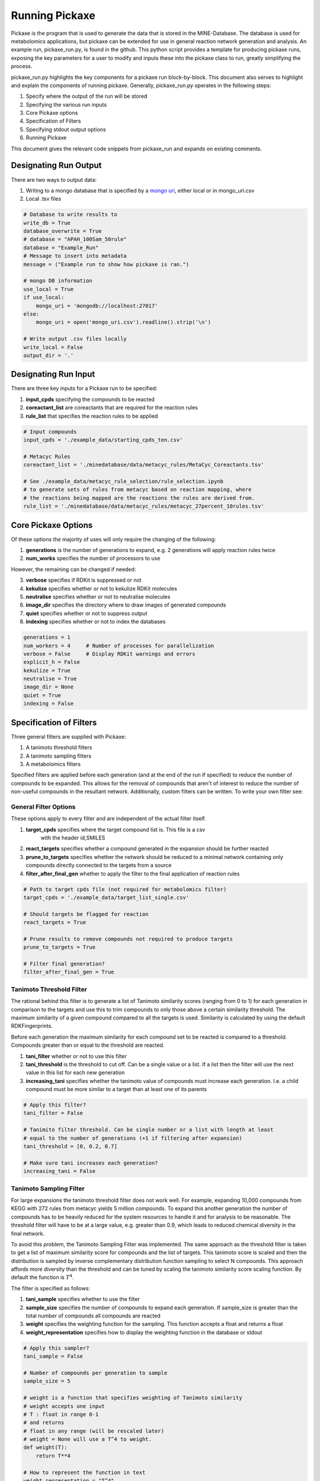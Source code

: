Running Pickaxe
===================

Pickaxe is the program that is used to generate the data that is stored in the MINE-Database. The database is used for
metabolomics applications, but pickaxe can be extended for use in general reaction network generation and analysis. An 
example run, pickaxe_run.py, is found in the github. This python script provides a template for producing pickaxe runs, 
exposing the key parameters for a user to modify and inputs these into the pickaxe class to run, greatly simplifying the
process. 

pickaxe_run.py highlights the key components for a pickaxe run block-by-block. This document also serves to highlight
and explain the components of running pickaxe. Generally, pickaxe_run.py operates in the following steps:

1. Specify where the output of the run will be stored 
2. Specifying the various run inputs
3. Core Pickaxe options
4. Specification of Filters
5. Specifying stdout output options
6. Running Pickaxe

This document gives the relevant code snippets from pickaxe_run and expands on existing comments.

Designating Run Output
----------------------
There are two ways to output data:

1. Writing to a mongo database that is specified by a `mongo uri`_, either local or in mongo_uri.csv
2. Local .tsv files

.. code-block:: python

    # Database to write results to
    write_db = True
    database_overwrite = True
    # database = "APAH_100Sam_50rule"
    database = "Example_Run"
    # Message to insert into metadata
    message = ("Example run to show how pickaxe is ran.")

    # mongo DB information
    use_local = True
    if use_local:
        mongo_uri = 'mongodb://localhost:27017'
    else:
        mongo_uri = open('mongo_uri.csv').readline().strip('\n')

    # Write output .csv files locally
    write_local = False
    output_dir = '.'


.. _mongo uri: https://docs.mongodb.com/manual/reference/connection-string/

Designating Run Input
----------------------
There are three key inputs for a Pickaxe run to be specified:

1. **input_cpds** specifying the compounds to be reacted
2. **coreactant_list** are coreactants that are required for the reaction rules
3. **rule_list** that specifies the reaction rules to be applied

.. code-block:: python

    # Input compounds
    input_cpds = './example_data/starting_cpds_ten.csv'

    # Metacyc Rules
    coreactant_list = './minedatabase/data/metacyc_rules/MetaCyc_Coreactants.tsv'

    # See ./example_data/metacyc_rule_selection/rule_selection.ipynb
    # to generate sets of rules from metacyc based on reaction mapping, where
    # the reactions being mapped are the reactions the rules are derived from.
    rule_list = './minedatabase/data/metacyc_rules/metacyc_27percent_10rules.tsv'

Core Pickaxe Options
--------------------
Of these options the majority of uses will only require the changing of the following:

1. **generations** is the number of generations to expand, e.g. 2 generations will apply reaction rules twice
2. **num_works** specifies the number of processors to use

However, the remaining can be changed if needed:

3. **verbose** specifies if RDKit is suppressed or not
4. **kekulize** specifies whether or not to kekulize RDKit molecules
5. **neutralise** specifies whether or not to neutralise molecules
6. **image_dir** specifies the directory where to draw images of generated compounds
7. **quiet** specifies whether or not to suppress output
8. **indexing** specifies whether or not to index the databases 

.. code-block:: python

    generations = 1
    num_workers = 4     # Number of processes for parallelization
    verbose = False     # Display RDKit warnings and errors
    explicit_h = False
    kekulize = True
    neutralise = True
    image_dir = None
    quiet = True
    indexing = False

Specification of Filters
------------------------
Three general filters are supplied with Pickaxe:

1. A tanimoto threshold filters
2. A tanimoto sampling filters
3. A metabolomics filters

Specified filters are applied before each generation (and at the end of the run if specified) to reduce the number of compounds
to be expanded. This allows for the removal of compounds that aren't of interest to reduce the number of non-useful compounds in the resultant network.
Additionally, custom filters can be written. To write your own filter see: 

General Filter Options
~~~~~~~~~~~~~~~~~~~~~~~~~
These options apply to every filter and are independent of the actual filter itself.

1. **target_cpds** specifies where the target compound list is. This file is a csv
    with the header id,SMILES
2. **react_targets** specifies whether a compound generated in the expansion should be further reacted
3. **prune_to_targets** specifies whether the network should be reduced to a minimal network containing only compounds directly connected to the targets from a source
4. **filter_after_final_gen** whether to apply the filter to the final application of reaction rules

.. code-block:: python

    # Path to target cpds file (not required for metabolomics filter)
    target_cpds = './example_data/target_list_single.csv'

    # Should targets be flagged for reaction
    react_targets = True

    # Prune results to remove compounds not required to produce targets
    prune_to_targets = True

    # Filter final generation?
    filter_after_final_gen = True


Tanimoto Threshold Filter
~~~~~~~~~~~~~~~~~~~~~~~~~
The rational behind this filter is to generate a list of Tanimoto similarity scores (ranging from 0 to 1) for each generation
in comparison to the targets and use this to trim compounds to only those above a certain similarity threshold. 
The maximum similarity of a given compound compared to all the targets is used. Similarity is calculated
by using the default RDKFingerprints. 

Before each generation the maximum similarity for each compound set to be reacted is compared to a threshold. Compounds greater than or equal
to the threshold are reacted. 

1. **tani_filter** whether or not to use this filter
2. **tani_threshold** is the threshold to cut off. Can be a single value or a list. If a list then the filter will use the next value in this list for each new generation
3. **increasing_tani** specifies whether the tanimoto value of compounds must increase each generation. I.e. a child compound must be more similar to a target than at least one of its parents

.. code-block:: python

    # Apply this filter?
    tani_filter = False

    # Tanimito filter threshold. Can be single number or a list with length at least
    # equal to the number of generations (+1 if filtering after expansion)
    tani_threshold = [0, 0.2, 0.7]

    # Make sure tani increases each generation?
    increasing_tani = False

Tanimoto Sampling Filter
~~~~~~~~~~~~~~~~~~~~~~~~
For large expansions the tanimoto threshold filter does not work well. For example, expanding 10,000 compounds from KEGG with 272 rules from metacyc yields 5 million compounds. To expand this another generation
the number of compounds has to be heavily reduced for the system resources to handle it and for analysis to be reasonable. 
The threshold filter will have to be at a large value, e.g. greater than 0.9, which leads to reduced chemical diversity in the final network.

To avoid this problem, the Tanimoto Sampling Filter was implemented. The same approach as the threshold filter is taken to get a list of maximum similarity score for compounds and the list of targets.
This tanimoto score is scaled and then the distribution is sampled by inverse complementary distribution function sampling to select N compounds. This approach affords more diversity than the threshold
and can be tuned by scaling the tanimoto similarity score scaling function. By default the function is :math:`T^{4}`. 

The filter is specified as follows:

1. **tani_sample** specifies whether to use the filter
2. **sample_size** specifies the number of compounds to expand each generation. If sample_size is greater than the total number of compounds all compounds are reacted
3. **weight** specifies the weighting function for the sampling. This function accepts a float and returns a float
4. **weight_representation** specifies how to display the weighting function in the database or stdout 

.. code-block:: python

    # Apply this sampler?
    tani_sample = False

    # Number of compounds per generation to sample
    sample_size = 5

    # weight is a function that specifies weighting of Tanimoto similarity
    # weight accepts one input
    # T : float in range 0-1
    # and returns
    # float in any range (will be rescaled later)
    # weight = None will use a T^4 to weight.
    def weight(T):
        return T**4

    # How to represent the function in text
    weight_representation = "T^4"